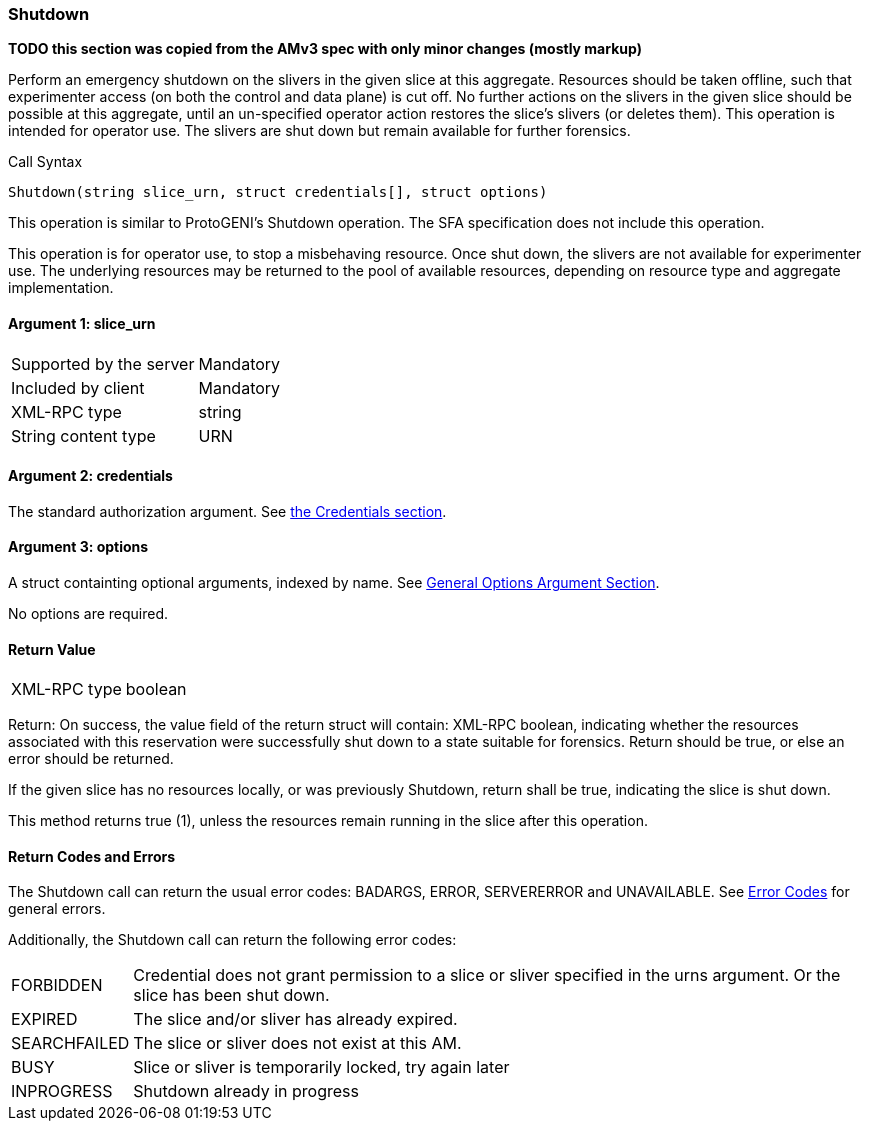 [[Shutdown]]
=== Shutdown

*TODO this section was copied from the AMv3 spec with only minor changes (mostly markup)*

Perform an emergency shutdown on the slivers in the given slice at this aggregate. Resources should be taken offline, such that experimenter access (on both the control and data plane) is cut off. No further actions on the slivers in the given slice should be possible at this aggregate, until an un-specified operator action restores the slice's slivers (or deletes them). This operation is intended for operator use. The slivers are shut down but remain available for further forensics.

.Call Syntax
[source]
----------------
Shutdown(string slice_urn, struct credentials[], struct options)
----------------

This operation is similar to ProtoGENI's  +Shutdown+ operation. The  SFA specification does not include this operation.

This operation is for operator use, to stop a misbehaving resource. Once shut down, the slivers are not available for experimenter use. The underlying resources may be returned to the pool of available resources, depending on resource type and aggregate implementation.

==== Argument 1: +slice_urn+

***********************************
[horizontal]
Supported by the server:: Mandatory
Included by client:: Mandatory
XML-RPC type::  +string+
String content type::  URN
***********************************

==== Argument 2: +credentials+

The standard authorization argument. See <<CommonArgumentCredentials, the Credentials section>>.

==== Argument 3:  +options+

A struct containting optional arguments, indexed by name. See <<OptionsArgument,General Options Argument Section>>.

No options are required.

==== Return Value

***********************************
[horizontal]
XML-RPC type:: +boolean+
***********************************

Return: On success, the value field of the return struct will contain: XML-RPC boolean, indicating whether the resources associated with this reservation were successfully shut down to a state suitable for forensics. Return should be true, or else an error should be returned.

If the given slice has no resources locally, or was previously +Shutdown+, return shall be true, indicating the slice is shut down.

This method returns true (1), unless the resources remain running in the slice after this operation. 

==== Return Codes and Errors

The +Shutdown+ call can return the usual error codes: BADARGS, ERROR, SERVERERROR and UNAVAILABLE. See <<ErrorCodes,Error Codes>> for general errors.

Additionally, the +Shutdown+ call can return the following error codes:
[horizontal]
FORBIDDEN:: Credential does not grant permission to a slice or sliver specified in the +urns+ argument. Or the slice has been shut down.
EXPIRED:: The slice and/or sliver has already expired.
SEARCHFAILED:: The slice or sliver does not exist at this AM.
BUSY:: Slice or sliver is temporarily locked, try again later
INPROGRESS:: Shutdown already in progress


